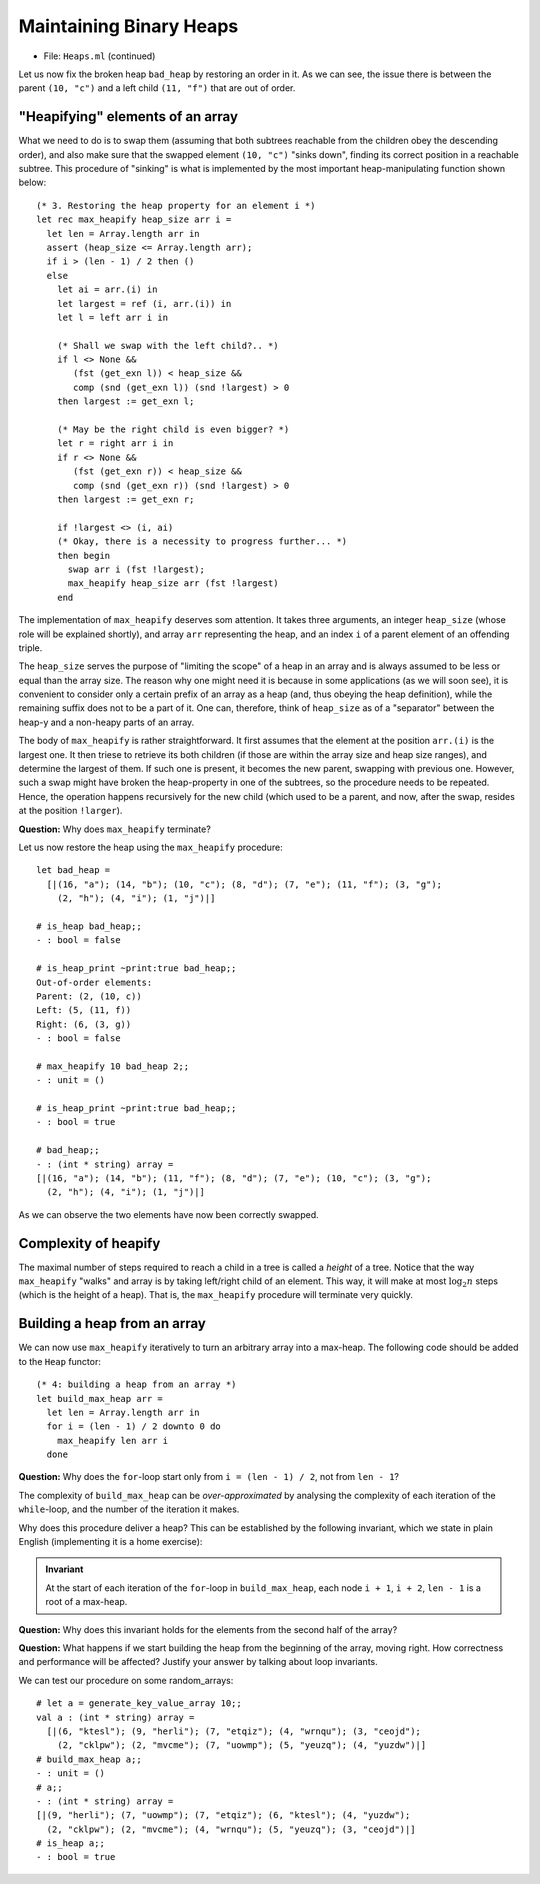 .. -*- mode: rst -*-

Maintaining Binary Heaps
========================

* File: ``Heaps.ml`` (continued)

Let us now fix the broken heap ``bad_heap`` by restoring an order in
it. As we can see, the issue there is between the parent ``(10, "c")``
and a left child ``(11, "f")`` that are out of order.

"Heapifying" elements of an array
---------------------------------

What we need to do is to swap them (assuming that both subtrees
reachable from the children obey the descending order), and also make
sure that the swapped element ``(10, "c")`` "sinks down", finding its
correct position in a reachable subtree. This procedure of "sinking"
is what is implemented by the most important heap-manipulating
function shown below::

  (* 3. Restoring the heap property for an element i *)
  let rec max_heapify heap_size arr i = 
    let len = Array.length arr in
    assert (heap_size <= Array.length arr);
    if i > (len - 1) / 2 then ()
    else
      let ai = arr.(i) in
      let largest = ref (i, arr.(i)) in
      let l = left arr i in 

      (* Shall we swap with the left child?.. *)
      if l <> None && 
         (fst (get_exn l)) < heap_size &&
         comp (snd (get_exn l)) (snd !largest) > 0 
      then largest := get_exn l;

      (* May be the right child is even bigger? *)
      let r = right arr i in 
      if r <> None && 
         (fst (get_exn r)) < heap_size &&
         comp (snd (get_exn r)) (snd !largest) > 0
      then largest := get_exn r;

      if !largest <> (i, ai) 
      (* Okay, there is a necessity to progress further... *)
      then begin
        swap arr i (fst !largest); 
        max_heapify heap_size arr (fst !largest)
      end

The implementation of ``max_heapify`` deserves som attention. It takes
three arguments, an integer ``heap_size`` (whose role will be
explained shortly), and array ``arr`` representing the heap, and an
index ``i`` of a parent element of an offending triple.

The ``heap_size`` serves the purpose of "limiting the scope" of a heap
in an array and is always assumed to be less or equal than the array
size. The reason why one might need it is because in some applications
(as we will soon see), it is convenient to consider only a certain
prefix of an array as a heap (and, thus obeying the heap definition),
while the remaining suffix does not to be a part of it. One can,
therefore, think of ``heap_size`` as of a "separator" between the
heap-y and a non-heapy parts of an array.

The body of ``max_heapify`` is rather straightforward. It first
assumes that the element at the position ``arr.(i)`` is the largest
one. It then triese to retrieve its both children (if those are within
the array size and heap size ranges), and determine the largest of
them. If such one is present, it becomes the new parent, swapping with
previous one. However, such a swap might have broken the heap-property
in one of the subtrees, so the procedure needs to be repeated. Hence,
the operation happens recursively for the new child (which used to be
a parent, and now, after the swap, resides at the position
``!larger``).

**Question:** Why does ``max_heapify`` terminate?

Let us now restore the heap using the ``max_heapify`` procedure::

 let bad_heap =
   [|(16, "a"); (14, "b"); (10, "c"); (8, "d"); (7, "e"); (11, "f"); (3, "g");
     (2, "h"); (4, "i"); (1, "j")|]

 # is_heap bad_heap;;
 - : bool = false

 # is_heap_print ~print:true bad_heap;;
 Out-of-order elements:
 Parent: (2, (10, c))
 Left: (5, (11, f))
 Right: (6, (3, g))
 - : bool = false

 # max_heapify 10 bad_heap 2;;
 - : unit = ()

 # is_heap_print ~print:true bad_heap;;
 - : bool = true

 # bad_heap;;
 - : (int * string) array =
 [|(16, "a"); (14, "b"); (11, "f"); (8, "d"); (7, "e"); (10, "c"); (3, "g");
   (2, "h"); (4, "i"); (1, "j")|] 

As we can observe the two elements have now been correctly swapped.

Complexity of heapify
---------------------

The maximal number of steps required to reach a child in a tree is called a *height* of a tree.  Notice that the way ``max_heapify`` "walks" and array is by taking left/right child of an element. This way, it will make at most :math:`\log_2 n` steps (which is the height of a heap). That is, the ``max_heapify`` procedure will terminate very quickly.

.. _sec-build-heap:

Building a heap from an array
-----------------------------

We can now use ``max_heapify`` iteratively to turn an arbitrary array into a max-heap. The following code should be added to the ``Heap`` functor::

  (* 4: building a heap from an array *)
  let build_max_heap arr = 
    let len = Array.length arr in
    for i = (len - 1) / 2 downto 0 do
      max_heapify len arr i
    done

**Question:** Why does the ``for``-loop start only from ``i = (len - 1) / 2``, not from ``len - 1``?

The complexity of ``build_max_heap`` can be *over-approximated* by analysing the complexity of each iteration of the ``while``-loop, and the number of the iteration it makes. 

.. In fact, this can be done linearly.

Why does this procedure deliver a heap? This can be established by the following invariant, which we state in plain English (implementing it is a home exercise):

.. admonition:: Invariant

  At the start of each iteration of the ``for``-loop in ``build_max_heap``, each node ``i + 1``, ``i + 2``, ``len - 1`` is a root of a max-heap.

**Question:** Why does this invariant holds for the elements from the second half of the array?

**Question:** What happens if we start building the heap from the beginning of the array, moving right. How correctness and performance will be affected? Justify your answer by talking about loop invariants.

We can test our procedure on some random_arrays::

 # let a = generate_key_value_array 10;;
 val a : (int * string) array =
   [|(6, "ktesl"); (9, "herli"); (7, "etqiz"); (4, "wrnqu"); (3, "ceojd");
     (2, "cklpw"); (2, "mvcme"); (7, "uowmp"); (5, "yeuzq"); (4, "yuzdw")|]
 # build_max_heap a;;
 - : unit = ()
 # a;;
 - : (int * string) array =
 [|(9, "herli"); (7, "uowmp"); (7, "etqiz"); (6, "ktesl"); (4, "yuzdw");
   (2, "cklpw"); (2, "mvcme"); (4, "wrnqu"); (5, "yeuzq"); (3, "ceojd")|]
 # is_heap a;;
 - : bool = true
